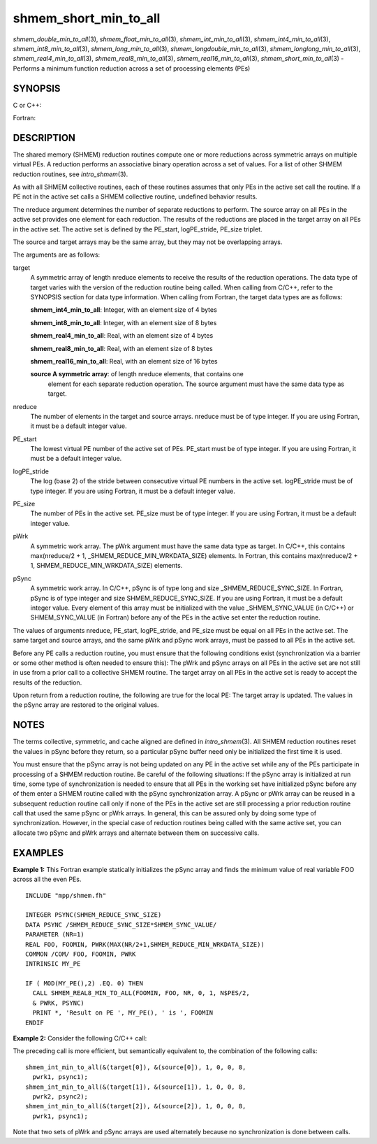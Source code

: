 .. _shmem_short_min_to_all:

shmem_short_min_to_all
~~~~~~~~~~~~~~~~~~~~~~

*shmem_double_min_to_all*\ (3), *shmem_float_min_to_all*\ (3),
*shmem_int_min_to_all*\ (3), *shmem_int4_min_to_all*\ (3),
*shmem_int8_min_to_all*\ (3), *shmem_long_min_to_all*\ (3),
*shmem_longdouble_min_to_all*\ (3), *shmem_longlong_min_to_all*\ (3),
*shmem_real4_min_to_all*\ (3), *shmem_real8_min_to_all*\ (3),
*shmem_real16_min_to_all*\ (3), *shmem_short_min_to_all*\ (3) - Performs
a minimum function reduction across a set of processing elements (PEs)

SYNOPSIS
========

C or C++:

.. code-block:: c++
   :linenos:

   #include <mpp/shmem.h>

   void shmem_double_min_to_all(double *target, const double *source,
     int nreduce, int PE_start, int logPE_stride, int PE_size,
     double *pWrk, long *pSync);

   void shmem_float_min_to_all(float *target, const float *source,
     int nreduce, int PE_start, int logPE_stride, int PE_size,
     float *pWrk, long *pSync);

   void shmem_int_min_to_all(int *target, const int *source,
     int nreduce, int PE_start, int logPE_stride, int PE_size,
     int *pWrk, long *pSync);

   void shmem_long_min_to_all(long *target, const long *source,
     int nreduce, int PE_start, int logPE_stride, int PE_size,
     long *pWrk, long *pSync);

   void shmem_longdouble_min_to_all(long double *target,
     const long double *source, int nreduce, int PE_start,
     int logPE_stride, int PE_size, long double *pWrk,
     long *pSync);

   void shmem_longlong_min_to_all(long long *target,
     const long long *source, int nreduce, int PE_start, int logPE_stride,
     int PE_size, long long *pWrk, long *pSync);

   void shmem_short_min_to_all(short *target, const short *source,
     int nreduce, int PE_start, int logPE_stride, int PE_size,
     short *pWrk, long *pSync);

Fortran:

.. code-block:: fortran
   :linenos:

   INCLUDE "mpp/shmem.fh"

   INTEGER pSync(SHMEM_REDUCE_SYNC_SIZE)
   INTEGER nreduce, PE_start, logPE_stride, PE_size

   CALL SHMEM_INT4_MIN_TO_ALL(target, source, nreduce, PE_start,
   & logPE_stride, PE_size, pWrk, pSync)

   CALL SHMEM_INT8_MIN_TO_ALL(target, source, nreduce, PE_start,
   & logPE_stride, PE_size, pWrk, pSync)

   CALL SHMEM_REAL4_MIN_TO_ALL(target, source, nreduce, PE_start,
   & logPE_stride, PE_size, pWrk, pSync)

   CALL SHMEM_REAL8_MIN_TO_ALL(target, source, nreduce, PE_start,
   & logPE_stride, PE_size, pWrk, pSync)

   CALL SHMEM_REAL16_MIN_TO_ALL(target, source, nreduce, PE_start,
   & logPE_stride, PE_size, pWrk, pSync)

DESCRIPTION
===========

The shared memory (SHMEM) reduction routines compute one or more
reductions across symmetric arrays on multiple virtual PEs. A reduction
performs an associative binary operation across a set of values. For a
list of other SHMEM reduction routines, see *intro_shmem*\ (3).

As with all SHMEM collective routines, each of these routines assumes
that only PEs in the active set call the routine. If a PE not in the
active set calls a SHMEM collective routine, undefined behavior results.

The nreduce argument determines the number of separate reductions to
perform. The source array on all PEs in the active set provides one
element for each reduction. The results of the reductions are placed in
the target array on all PEs in the active set. The active set is defined
by the PE_start, logPE_stride, PE_size triplet.

The source and target arrays may be the same array, but they may not be
overlapping arrays.

The arguments are as follows:

target
   A symmetric array of length nreduce elements to receive the results
   of the reduction operations. The data type of target varies with the
   version of the reduction routine being called. When calling from
   C/C++, refer to the SYNOPSIS section for data type information. When
   calling from Fortran, the target data types are as follows:

   **shmem_int4_min_to_all**: Integer, with an element size of 4 bytes

   **shmem_int8_min_to_all**: Integer, with an element size of 8 bytes

   **shmem_real4_min_to_all**: Real, with an element size of 4 bytes

   **shmem_real8_min_to_all**: Real, with an element size of 8 bytes

   **shmem_real16_min_to_all**: Real, with an element size of 16 bytes

   **source A symmetric array**: of length nreduce elements, that contains one
      element for each separate reduction operation. The source argument
      must have the same data type as target.

nreduce
   The number of elements in the target and source arrays. nreduce must
   be of type integer. If you are using Fortran, it must be a default
   integer value.

PE_start
   The lowest virtual PE number of the active set of PEs. PE_start must
   be of type integer. If you are using Fortran, it must be a default
   integer value.

logPE_stride
   The log (base 2) of the stride between consecutive virtual PE numbers
   in the active set. logPE_stride must be of type integer. If you are
   using Fortran, it must be a default integer value.

PE_size
   The number of PEs in the active set. PE_size must be of type integer.
   If you are using Fortran, it must be a default integer value.

pWrk
   A symmetric work array. The pWrk argument must have the same data
   type as target. In C/C++, this contains max(nreduce/2 + 1,
   \_SHMEM_REDUCE_MIN_WRKDATA_SIZE) elements. In Fortran, this contains
   max(nreduce/2 + 1, SHMEM_REDUCE_MIN_WRKDATA_SIZE) elements.

pSync
   A symmetric work array. In C/C++, pSync is of type long and size
   \_SHMEM_REDUCE_SYNC_SIZE. In Fortran, pSync is of type integer and
   size SHMEM_REDUCE_SYNC_SIZE. If you are using Fortran, it must be a
   default integer value. Every element of this array must be
   initialized with the value \_SHMEM_SYNC_VALUE (in C/C++) or
   SHMEM_SYNC_VALUE (in Fortran) before any of the PEs in the active set
   enter the reduction routine.

The values of arguments nreduce, PE_start, logPE_stride, and PE_size
must be equal on all PEs in the active set. The same target and source
arrays, and the same pWrk and pSync work arrays, must be passed to all
PEs in the active set.

Before any PE calls a reduction routine, you must ensure that the
following conditions exist (synchronization via a barrier or some other
method is often needed to ensure this): The pWrk and pSync arrays on all
PEs in the active set are not still in use from a prior call to a
collective SHMEM routine. The target array on all PEs in the active set
is ready to accept the results of the reduction.

Upon return from a reduction routine, the following are true for the
local PE: The target array is updated. The values in the pSync array are
restored to the original values.

NOTES
=====

The terms collective, symmetric, and cache aligned are defined in
*intro_shmem*\ (3). All SHMEM reduction routines reset the values in
pSync before they return, so a particular pSync buffer need only be
initialized the first time it is used.

You must ensure that the pSync array is not being updated on any PE in
the active set while any of the PEs participate in processing of a SHMEM
reduction routine. Be careful of the following situations: If the pSync
array is initialized at run time, some type of synchronization is needed
to ensure that all PEs in the working set have initialized pSync before
any of them enter a SHMEM routine called with the pSync synchronization
array. A pSync or pWrk array can be reused in a subsequent reduction
routine call only if none of the PEs in the active set are still
processing a prior reduction routine call that used the same pSync or
pWrk arrays. In general, this can be assured only by doing some type of
synchronization. However, in the special case of reduction routines
being called with the same active set, you can allocate two pSync and
pWrk arrays and alternate between them on successive calls.

EXAMPLES
========

**Example 1:** This Fortran example statically initializes the pSync
array and finds the minimum value of real variable FOO across all the
even PEs.

::

   INCLUDE "mpp/shmem.fh"

   INTEGER PSYNC(SHMEM_REDUCE_SYNC_SIZE)
   DATA PSYNC /SHMEM_REDUCE_SYNC_SIZE*SHMEM_SYNC_VALUE/
   PARAMETER (NR=1)
   REAL FOO, FOOMIN, PWRK(MAX(NR/2+1,SHMEM_REDUCE_MIN_WRKDATA_SIZE))
   COMMON /COM/ FOO, FOOMIN, PWRK
   INTRINSIC MY_PE

   IF ( MOD(MY_PE(),2) .EQ. 0) THEN
     CALL SHMEM_REAL8_MIN_TO_ALL(FOOMIN, FOO, NR, 0, 1, N$PES/2,
     & PWRK, PSYNC)
     PRINT *, 'Result on PE ', MY_PE(), ' is ', FOOMIN
   ENDIF

**Example 2:** Consider the following C/C++ call:

.. code-block:: c++
   :linenos:

   shmem_int_min_to_all( target, source, 3, 0, 0, 8, pwrk, psync );

The preceding call is more efficient, but semantically equivalent to,
the combination of the following calls:

::

   shmem_int_min_to_all(&(target[0]), &(source[0]), 1, 0, 0, 8,
     pwrk1, psync1);
   shmem_int_min_to_all(&(target[1]), &(source[1]), 1, 0, 0, 8,
     pwrk2, psync2);
   shmem_int_min_to_all(&(target[2]), &(source[2]), 1, 0, 0, 8,
     pwrk1, psync1);

Note that two sets of pWrk and pSync arrays are used alternately because
no synchronization is done between calls.


.. seealso:: 
